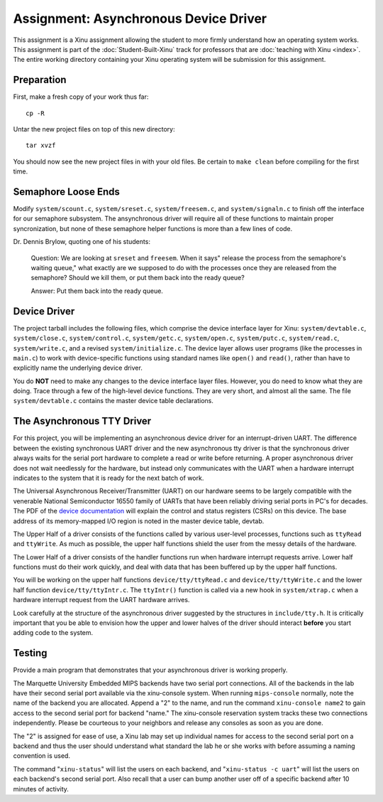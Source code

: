 Assignment: Asynchronous Device Driver
======================================

This assignment is a Xinu assignment allowing the student to more firmly
understand how an operating system works. This assignment is part of the
:doc:`Student-Built-Xinu` track for professors that are
:doc:`teaching with Xinu <index>`. The entire working directory containing your Xinu
operating system will be submission for this assignment.

Preparation
-----------

First, make a fresh copy of your work thus far::

 cp -R

Untar the new project files on top of this new directory::

 tar xvzf

You should now see the new project files in with your old files. Be certain to
``make clean`` before compiling for the first time.

Semaphore Loose Ends
--------------------

Modify ``system/scount.c``, ``system/sreset.c``, ``system/freesem.c``,
and ``system/signaln.c`` to finish off the interface for our semaphore
subsystem. The ansynchronous driver will require all of these functions
to maintain proper syncronization, but none of these semaphore helper
functions is more than a few lines of code.

Dr. Dennis Brylow, quoting one of his students:

    Question: We are looking at ``sreset`` and ``freesem``. When it
    says" release the process from the semaphore's waiting queue," what
    exactly are we supposed to do with the processes once they are
    released from the semaphore? Should we kill them, or put them back
    into the ready queue?

    Answer: Put them back into the ready queue.

Device Driver
-------------

The project tarball includes the following files, which comprise the
device interface layer for Xinu: ``system/devtable.c``,
``system/close.c``, ``system/control.c``, ``system/getc.c``,
``system/open.c``, ``system/putc.c``, ``system/read.c``,
``system/write.c``, and a revised ``system/initialize.c``. The device
layer allows user programs (like the processes in ``main.c``) to work
with device-specific functions using standard names like ``open()`` and
``read()``, rather than have to explicitly name the underlying device
driver.

You do **NOT** need to make any changes to the device interface layer
files. However, you do need to know what they are doing. Trace through a
few of the high-level device functions. They are very short, and almost
all the same. The file ``system/devtable.c`` contains the master device
table declarations.

The Asynchronous TTY Driver
---------------------------

For this project, you will be implementing an asynchronous device driver
for an interrupt-driven UART. The difference between the existing
synchronous UART driver and the new asynchronous tty driver is that the
synchronous driver always waits for the serial port hardware to complete
a read or write before returning. A proper asynchronous driver does not
wait needlessly for the hardware, but instead only communicates with the
UART when a hardware interrupt indicates to the system that it is ready
for the next batch of work.

The Universal Asynchronous Receiver/Transmitter (UART) on our hardware
seems to be largely compatible with the venerable National Semiconductor
16550 family of UARTs that have been reliably driving serial ports in
PC's for decades. The PDF of the `device
documentation <http://www.national.com/ds.cgi/NS/NS16C552.pdf>`__ will
explain the control and status registers (CSRs) on this device. The base
address of its memory-mapped I/O region is noted in the master device
table, devtab.

The Upper Half of a driver consists of the functions called by various
user-level processes, functions such as ``ttyRead`` and ``ttyWrite``. As
much as possible, the upper half functions shield the user from the
messy details of the hardware.

The Lower Half of a driver consists of the handler functions run when
hardware interrupt requests arrive. Lower half functions must do their
work quickly, and deal with data that has been buffered up by the upper
half functions.

You will be working on the upper half functions ``device/tty/ttyRead.c``
and ``device/tty/ttyWrite.c`` and the lower half function
``device/tty/ttyIntr.c``. The ``ttyIntr()`` function is called via a new
hook in ``system/xtrap.c`` when a hardware interrupt request from the
UART hardware arrives.

Look carefully at the structure of the asynchronous driver suggested by
the structures in ``include/tty.h``. It is critically important that you
be able to envision how the upper and lower halves of the driver should
interact **before** you start adding code to the system.

Testing
-------

Provide a main program that demonstrates that your asynchronous driver
is working properly.

The Marquette University Embedded MIPS backends have two serial port
connections. All of the backends in the lab have their second serial
port available via the xinu-console system. When running
``mips-console`` normally, note the name of the backend you are
allocated. Append a "2" to the name, and run the command
``xinu-console name2`` to gain access to the second serial port for
backend "name." The xinu-console reservation system tracks these two
connections independently. Please be courteous to your neighbors and
release any consoles as soon as you are done.

The "2" is assigned for ease of use, a Xinu lab may set up individual
names for access to the second serial port on a backend and thus the
user should understand what standard the lab he or she works with before
assuming a naming convention is used.

The command "``xinu-status``\ " will list the users on each backend, and
"``xinu-status -c uart``\ " will list the users on each backend's second
serial port. Also recall that a user can bump another user off of a
specific backend after 10 minutes of activity.
